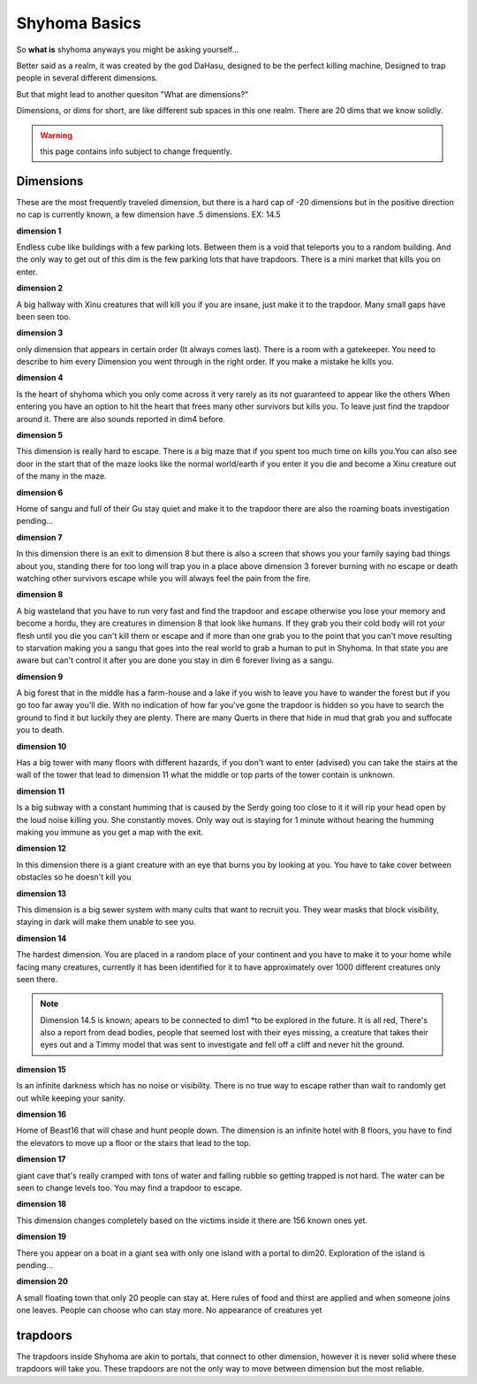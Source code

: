 Shyhoma Basics
==============

So **what is** shyhoma anyways you might be asking yourself...

Better said as a realm, it was created by the god DaHasu, designed to be the perfect killing machine, Designed to trap people in several different dimensions.

But that might lead to another quesiton "What are dimensions?"

Dimensions, or dims for short, are like different sub spaces in this one realm. There are 20 dims that we know solidly.

.. warning::
	
	this page contains info subject to change frequently.

Dimensions
----------

.. _dimension:

These are the most frequently traveled dimension, but there is a hard cap of -20 dimensions but in the positive direction no cap is currently known, a few dimension have .5 dimensions. EX: 14.5

**dimension 1**

Endless cube like buildings with a few parking lots. Between them is a void that teleports you to a random building. And the only way to get out of this dim is the few parking lots that have trapdoors. There is a mini market that kills you on enter.

**dimension 2**

A big hallway with Xinu creatures that will kill you if you are insane, just make it to the trapdoor. Many small gaps have been seen too.

**dimension 3**

only dimension that appears in certain order (It always comes last). There is a room with a gatekeeper. You need to describe to him every Dimension you went through in the right order. If you make a mistake he kills you.

**dimension 4**

Is the heart of shyhoma which you only come across it very rarely as its not guaranteed to appear like the others When entering you have an option to hit the heart that frees many other survivors but kills you. To leave just find the trapdoor around it. There are also sounds reported in dim4 before.

**dimension 5**

This dimension is really hard to escape. There is a big maze that if you spent too much time on kills you.You can also see door in the start that of the maze looks like the normal world/earth if you enter it you die and become a Xinu creature out of the many in the maze.

**dimension 6**

Home of sangu and full of their Gu stay quiet and make it to the trapdoor there are also the roaming boats investigation pending...

**dimension 7**

In this dimension there is an exit to dimension 8 but there is also a screen that shows you your family saying bad things about you, standing there for too long will trap you in a place above dimension 3 forever burning with no escape or death watching other survivors escape while you will always feel the pain from the fire.

**dimension 8**

A big wasteland that you have to run very fast and find the trapdoor and escape otherwise you lose your memory and become a hordu, they are creatures in dimension 8 that look like humans. If they grab you their cold body will rot your flesh until you die you can't kill them or escape and if more than one grab you to the point that you can't move resulting to starvation making you a sangu that goes into the real world to grab a human to put in Shyhoma. In that state you are aware but can't control it after you are done you stay in dim 6 forever living as a sangu.

**dimension 9**

A big forest that in the middle has a farm-house and a lake if you wish to leave you have to wander the forest but if you go too far away you'll die. With no indication of how far you've gone the trapdoor is hidden so you have to search the ground to find it but luckily they are plenty. There are many Querts in there that hide in mud that grab you and suffocate you to death.

**dimension 10**

Has a big tower with many floors with different hazards, if you don't want to enter (advised) you can take the stairs at the wall of the tower that lead to dimension 11 what the middle or top parts of the tower contain is unknown.

**dimension 11**

Is a big subway with a constant humming that is caused by the Serdy going too close to it it will rip your head open by the loud noise killing you. She constantly moves. Only way out is staying for 1 minute without hearing the humming making you immune as you get a map with the exit.

**dimension 12**

In this dimension there is a giant creature with an eye that burns you by looking at you. You have to take cover between obstacles so he doesn't kill you

**dimension 13**

This dimension is a big sewer system with many cults that want to recruit you. They wear masks that block visibility, staying in dark will make them unable to see you.

**dimension 14**

The hardest dimension. You are placed in a random place of your continent and you have to make it to your home while facing many creatures, currently it has been identified for it to have approximately over 1000 different creatures only seen there.

.. note::

	Dimension 14.5 is known; apears to be connected to dim1 *to be explored in the future. It is all red, There's also a report from dead bodies, people that seemed lost with their eyes missing, a creature that takes their eyes out and a Timmy model that was sent to investigate and fell off a cliff and never hit the ground.

**dimension 15**

Is an infinite darkness which has no noise or visibility. There is no true way to escape rather than wait to randomly get out while keeping your sanity.

**dimension 16**

Home of Beast16 that will chase and hunt people down. The dimension is an infinite hotel with 8 floors, you have to find the elevators to move up a floor or the stairs that lead to the top.

**dimension 17**

giant cave that's really cramped with tons of water and falling rubble so getting trapped is not hard. The water can be seen to change levels too. You may find a trapdoor to escape.

**dimension 18**

This dimension changes completely based on the victims inside it there are 156 known ones yet.

**dimension 19**

There you appear on a boat in a giant sea with only one island with a portal to dim20. Exploration of the island is pending...

**dimension 20**

A small floating town that only 20 people can stay at. Here rules of food and thirst are applied and when someone joins one leaves. People can choose who can stay more. No appearance of creatures yet

trapdoors
---------

The trapdoors inside Shyhoma are akin to portals, that connect to other dimension, however it is never solid where these trapdoors will take you. These trapdoors are not the only way to move between dimension but the most reliable.


